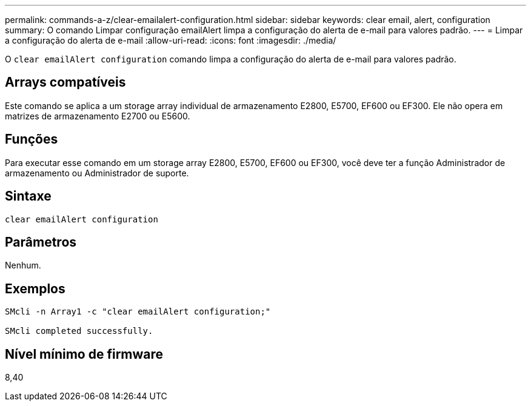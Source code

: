 ---
permalink: commands-a-z/clear-emailalert-configuration.html 
sidebar: sidebar 
keywords: clear email, alert, configuration 
summary: O comando Limpar configuração emailAlert limpa a configuração do alerta de e-mail para valores padrão. 
---
= Limpar a configuração do alerta de e-mail
:allow-uri-read: 
:icons: font
:imagesdir: ./media/


[role="lead"]
O `clear emailAlert configuration` comando limpa a configuração do alerta de e-mail para valores padrão.



== Arrays compatíveis

Este comando se aplica a um storage array individual de armazenamento E2800, E5700, EF600 ou EF300. Ele não opera em matrizes de armazenamento E2700 ou E5600.



== Funções

Para executar esse comando em um storage array E2800, E5700, EF600 ou EF300, você deve ter a função Administrador de armazenamento ou Administrador de suporte.



== Sintaxe

[listing]
----
clear emailAlert configuration
----


== Parâmetros

Nenhum.



== Exemplos

[listing]
----

SMcli -n Array1 -c "clear emailAlert configuration;"

SMcli completed successfully.
----


== Nível mínimo de firmware

8,40
